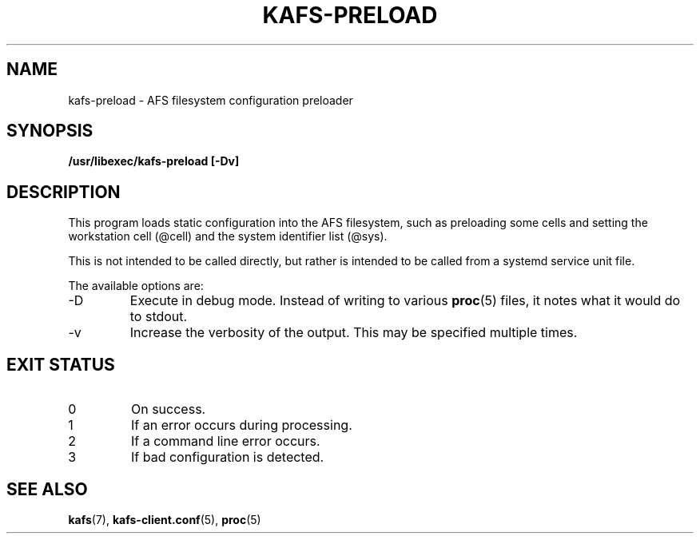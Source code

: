 .\"
.\" Copyright (C) 2020 Red Hat, Inc. All Rights Reserved.
.\" Written by David Howells (dhowells@redhat.com)
.\"
.\" This program is free software; you can redistribute it and/or
.\" modify it under the terms of the GNU General Public License
.\" as published by the Free Software Foundation; either version
.\" 2 of the License, or (at your option) any later version.
.\"
.TH KAFS-PRELOAD 8 "9 Jun 2020" Linux "AFS configuration preloader"
.SH NAME
kafs-preload \- AFS filesystem configuration preloader
.SH SYNOPSIS
\fB/usr/libexec/kafs-preload [-Dv]\fR
.SH DESCRIPTION
This program loads static configuration into the AFS filesystem, such as
preloading some cells and setting the workstation cell (@cell) and the system
identifier list (@sys).
.PP
This is not intended to be called directly, but rather is intended to be called
from a systemd service unit file.
.PP
The available options are:
.IP -D
Execute in debug mode.  Instead of writing to various
.BR proc (5)
files, it notes what it would do to stdout.
.IP -v
Increase the verbosity of the output.  This may be specified multiple times.
.SH EXIT STATUS
.IP 0
On success.
.IP 1
If an error occurs during processing.
.IP 2
If a command line error occurs.
.IP 3
If bad configuration is detected.
.SH SEE ALSO
.ad l
.nh
.BR kafs (7),
.BR kafs\-client.conf (5),
.BR proc (5)

